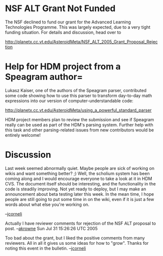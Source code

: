 #+STARTUP: showeverything logdone
#+options: num:nil

* NSF ALT Grant Not Funded

The NSF declined to fund our grant for the Advanced Learning
Technologies Programme.  This was largely expected, due to a 
very tight funding situation. For details and discussion, head 
over to

http://planetx.cc.vt.edu/AsteroidMeta/NSF_ALT_2005_Grant_Proposal_Rejection

* Help for HDM project from a Speagram author= 

Lukasz Kaiser, one of the authors of the Speagram parser, contributed
some code showing how to use this parser to transform day-to-day
math expressions into our version of computer-understandable code:

http://planetx.cc.vt.edu/AsteroidMeta/using_a_powerful_standard_parser

HDM project members plan to review the submission and see if Speagram
really can be used as part of the HDM's parsing system.  Further help
with this task and other parsing-related issues from new contributors
would be entirely welcome!

* Discussion

Last week seemed abnormally quiet.  Maybe people are sick of working on
wikis and want something better? ;)  Well, the scholium system has
been coming along and I would encourage everyone to take a look at it in
HDM CVS.  The document itself should be interesting, and the functionality
in the code is steadily improving.  Not yet ready to deploy, but I may
make an announcement about beta testing later this week.  In the mean time,
I hope people are still going to put some time in on the wiki, even if it
is just a few words about what else you're working on.

--[[file:jcorneli.org][jcorneli]]

Actually I have reviewer comments for rejection of the NSF ALT proposal to post.
--[[file:akrowne.org][akrowne]] Sun Jul 31 15:26:26 UTC 2005

Too bad about the grant, but I liked the positive comments from
many reviewers.  All in all it gives us some ideas for how to
"grow".  Thanks for noting this event in the bulletin. --[[file:jcorneli.org][jcorneli]]
